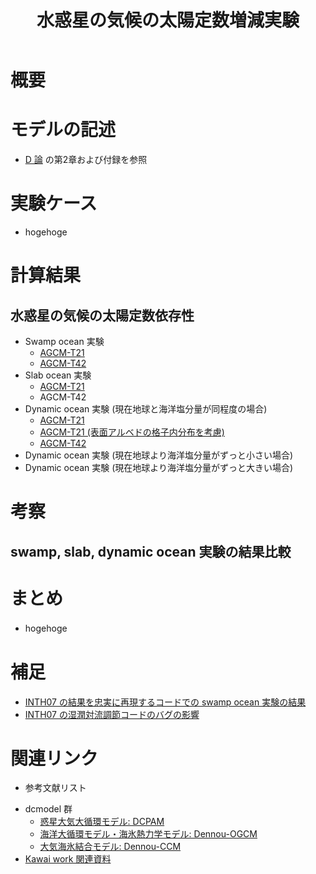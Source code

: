 #+TITLE: 水惑星の気候の太陽定数増減実験
#+AUuTOHR: 河合 佑太
#+LANGUAGE: ja
#+HTML_MATHJAX: align:"left" mathml:t path:"http://cdn.mathjax.org/mathjax/latest/MathJax.js?config=TeX-AMS_HTML"></SCRIPT>
#+HTML_HEAD: <link rel="stylesheet" type="text/css" href="./org.css" />

* 概要


* モデルの記述
  - [[../Dthesis/dthesis_ja_main.pdf][D 論]] の第2章および付録を参照

* 実験ケース
 - hogehoge

* 計算結果
** 水惑星の気候の太陽定数依存性
  - Swamp ocean 実験
    - [[./swamp/APESolarDepSWPO.html][AGCM-T21]]
    - [[./swamp_T42/APESolarDepSWPO_T42.html][AGCM-T42]]
  - Slab ocean 実験
    - [[./slab/APESolarDepSLBO.html][AGCM-T21]]
    - AGCM-T42

  - Dynamic ocean 実験 (現在地球と海洋塩分量が同程度の場合)
    - [[./couple/APESolarDepDYNO.html][AGCM-T21]]
    - [[./couple_AlbMod/APESolarDepDYNOAlbMod.html][AGCM-T21 (表面アルベドの格子内分布を考慮)]]
    - [[./couple_T42/APESolarDepDYNO_T42.html][AGCM-T42]]
  - Dynamic ocean 実験 (現在地球より海洋塩分量がずっと小さい場合)
  - Dynamic ocean 実験 (現在地球より海洋塩分量がずっと大きい場合)

* 考察
** swamp, slab, dynamic ocean 実験の結果比較

* まとめ
  - hogehoge　

* 補足
  - [[./swamp_INTH07OriConf/APESolarDepSWPO_INTH07OriConf.html][INTH07 の結果を忠実に再現するコードでの swamp ocean 実験の結果]]
  - [[./swamp_MCABugFixImpact/APESolarDepSWPO_MCABugFixImpact.html][INTH07 の湿潤対流調節コードのバグの影響]]

* 関連リンク
  - 参考文献リスト
#  - [[./misc/experiment_progress.html][水惑星の気候の太陽定数増減実験の計算進捗リスト]]
  - dcmodel 群
    - [[https://www.gfd-dennou.org/arch/dcpam/][惑星大気大循環モデル: DCPAM]]
    - [[https://github.com/gfd-dennou-club/Dennou-OGCM][海洋大循環モデル・海氷熱力学モデル: Dennou-OGCM]]
    - [[https://github.com/gfd-dennou-club/Dennou-CCM][大気海氷結合モデル: Dennou-CCM]]
  - [[http://www.gfd-dennou.org/arch/ykawai/work/Dennou-OGCM/model/sogcm/misc/][Kawai work 関連資料]]
